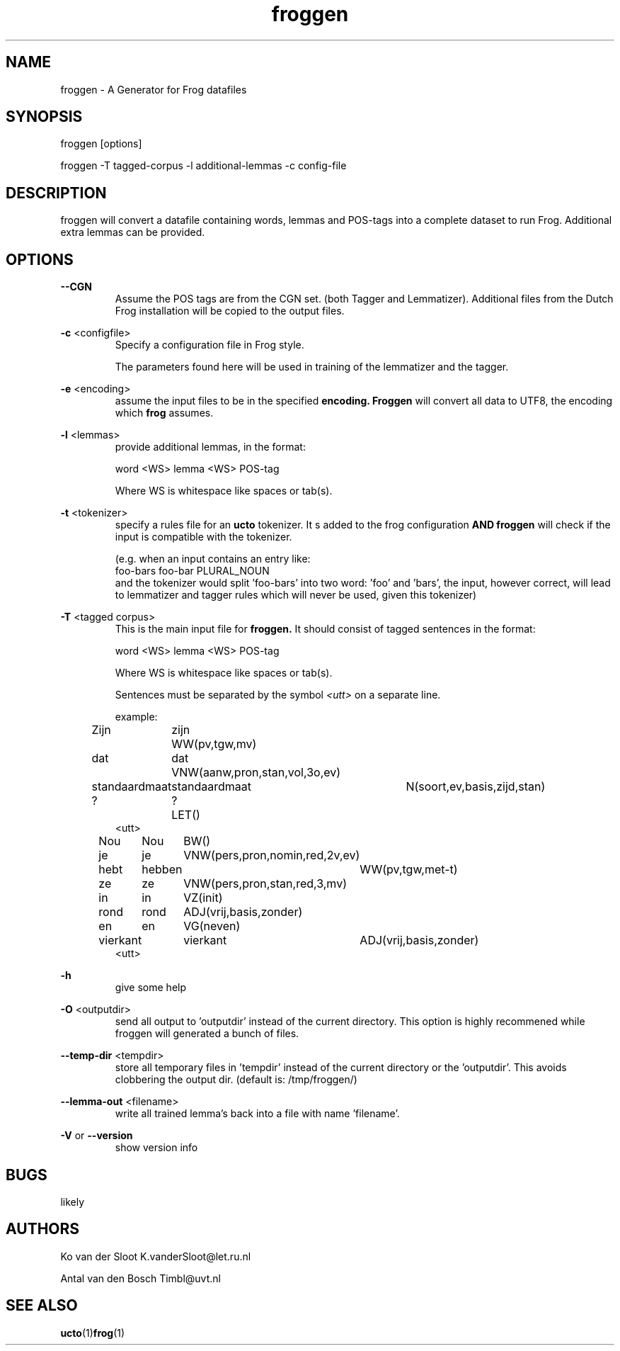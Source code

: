 .TH froggen 1 "2022 november 21"

.SH NAME
froggen \- A Generator for Frog datafiles
.SH SYNOPSIS
froggen [options]

froggen \-T tagged\-corpus -l additional\-lemmas -c config\-file

.SH DESCRIPTION
froggen will convert a datafile containing words, lemmas and POS\-tags into a
complete dataset to run Frog. Additional extra lemmas can be provided.

.SH OPTIONS

.BR \--CGN
.RS
Assume the POS tags are from the CGN set. (both Tagger and Lemmatizer).
Additional files from the Dutch Frog installation will be copied to the output
files.
.RE

.BR \-c " <configfile>"
.RS
Specify a configuration file in Frog style.

The parameters found here will be used in training of the lemmatizer and the
tagger.
.RE

.BR \-e " <encoding>"
.RS
assume the input files to be in the specified
.B encoding.
.B Froggen
will convert all data to UTF8, the encoding which
.B frog
assumes.
.RE

.BR \-l " <lemmas>"
.RS
provide additional lemmas, in the format:

word <WS> lemma <WS> POS\-tag

Where WS is whitespace like spaces or tab(s).

.RE

.BR \-t " <tokenizer>"
.RS
specify a rules file for an
.B ucto
tokenizer. It s added to the frog configuration
.B AND
.B froggen
will check if the input is compatible with the tokenizer.

(e.g. when an input contains an entry like:
.nf
foo-bars foo-bar PLURAL_NOUN
.fi
and the tokenizer would split 'foo-bars' into two word: 'foo' and 'bars', the
input, however correct, will lead to lemmatizer and tagger rules which will
never be used, given this tokenizer)
.RE

.BR \-T " <tagged corpus>"
.RS
This is the main input file for
.B froggen.
It should consist of tagged sentences in the format:

word <WS> lemma <WS> POS\-tag

Where WS is whitespace like spaces or tab(s).

Sentences must be separated by the symbol
.I <utt>
on a separate line.

example:
.nf
Zijn	zijn	WW(pv,tgw,mv)
dat	dat	VNW(aanw,pron,stan,vol,3o,ev)
standaardmaat	standaardmaat	N(soort,ev,basis,zijd,stan)
?	?	LET()
<utt>
Nou	Nou	BW()
je	je	VNW(pers,pron,nomin,red,2v,ev)
hebt	hebben	WW(pv,tgw,met-t)
ze	ze	VNW(pers,pron,stan,red,3,mv)
in	in	VZ(init)
rond	rond	ADJ(vrij,basis,zonder)
en	en	VG(neven)
vierkant	vierkant	ADJ(vrij,basis,zonder)
.	.	LET()
<utt>
.fi
.RE

.BR \-h
.RS
give some help
.RE

.BR \-O " <outputdir>"
.RS
send all output to 'outputdir' instead of the current directory.
This option is highly recommened while froggen will generated a bunch of files.
.RE

.BR \-\-temp-dir " <tempdir>"
.RS
store all temporary files in 'tempdir' instead of the current directory or
the 'outputdir'. This avoids clobbering the output dir. (default is:
/tmp/froggen/)
.RE

.BR \-\-lemma-out " <filename>"
.RS
write all trained lemma's back into a file with name 'filename'.
.RE

.BR \-V " or " \-\-version
.RS
show version info
.RE

.SH BUGS
likely

.SH AUTHORS
Ko van der Sloot K.vanderSloot@let.ru.nl

Antal van den Bosch Timbl@uvt.nl

.SH SEE ALSO
.BR ucto (1) frog (1)
